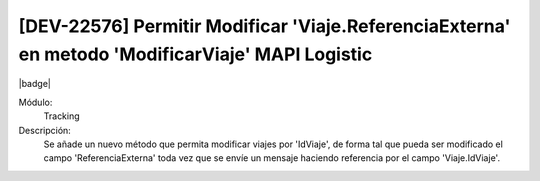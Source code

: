 [DEV-22576] Permitir Modificar 'Viaje.ReferenciaExterna' en metodo 'ModificarViaje' MAPI Logistic
--------------------------------------------------------------------------------------------------

|badge|

.. |badge| raw:: html
   
   <span style="background-color: #04a7de; color: white; padding: 4px 8px; border-radius: 4px;">Nueva característica</span>

Módulo: 
   Tracking

Descripción: 
  Se añade un nuevo método que permita modificar viajes por 'IdViaje', de forma tal que pueda ser modificado el campo 'ReferenciaExterna' toda vez que se envíe un mensaje haciendo referencia por el campo 'Viaje.IdViaje'.

.. versionadded:: 10.200.21.0-LTS

